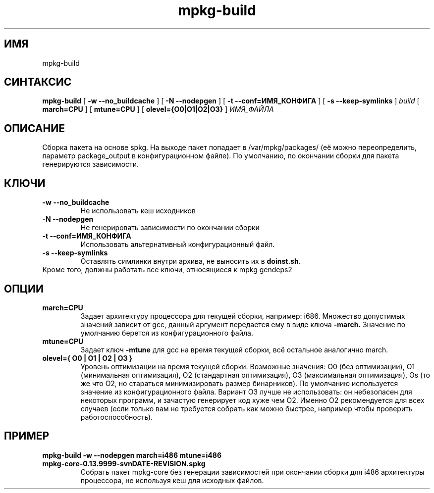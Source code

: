 .TH mpkg-build 0.16 "Ноябрь 2010"
.SH ИМЯ
mpkg-build
.SH СИНТАКСИС
.B mpkg-build 
[
.B -w --no_buildcache
]
[
.B -N --nodepgen
]
[
.B -t --conf=ИМЯ_КОНФИГА
]
[
.B -s --keep-symlinks
]
.I build
[
.B march=CPU
]
[
.B mtune=CPU
]
[
.B olevel={O0|O1|O2|O3}
]
.I ИМЯ_ФАЙЛА
.SH ОПИСАНИЕ
Сборка пакета на основе spkg. На выходе пакет попадает в /var/mpkg/packages/ (её можно переопределить, параметр 
package_output в конфигурационном файле). По умолчанию, по окончании сборки для пакета генерируются зависимости. 
.SH КЛЮЧИ
.TP
.B -w --no_buildcache
Не использовать кеш исходников
.TP
.B -N --nodepgen
Не генерировать зависимости по окончании сборки
.TP
.B -t --conf=ИМЯ_КОНФИГА
Использовать альтернативный конфигурационный файл.
.TP
.B -s --keep-symlinks
Оставлять симлинки внутри архива, не выносить их в 
.B doinst.sh.
.TP
Кроме того, должны работать все ключи, относящиеся к mpkg gendeps2
.SH ОПЦИИ
.TP
.B march=CPU
Задает архитектуру процессора для текущей сборки, например: i686. Множество допустимых значений зависит от gcc, 
данный аргумент передается ему в виде ключа 
.B -march.
Значение по умолчанию берется из конфигурационного файла.
.TP
.B  mtune=CPU
Задает ключ 
.B -mtune
для gcc на время текущей сборки, всё остальное аналогично march.
.TP
.B olevel={ O0 | O1 | O2 | O3 }
Уровень оптимизации на время текущей сборки. Возможные значения: O0 (без оптимизации), O1 (минимальная оптимизация), 
O2 (стандартная оптимизация), O3 (максимальная оптимизация), Os (то же что O2, но стараться минимизировать размер 
бинарников). По умолчанию используется значение из конфигурационного файла. Вариант O3 лучше не использовать: он 
небезопасен для некоторых программ, и зачастую генерирует код хуже чем O2. Именно O2 рекомендуется для всех случаев 
(если только вам не требуется собрать как можно быстрее, например чтобы проверить работоспособность).
.SH ПРИМЕР
.TP 
.B mpkg-build -w --nodepgen march=i486 mtune=i486 mpkg-core-0.13.9999-svnDATE-REVISION.spkg
Собрать пакет mpkg-core без генерации зависимостей при окончании сборки для i486 архитектуры процессора, не используя 
кеш для исходных файлов.

